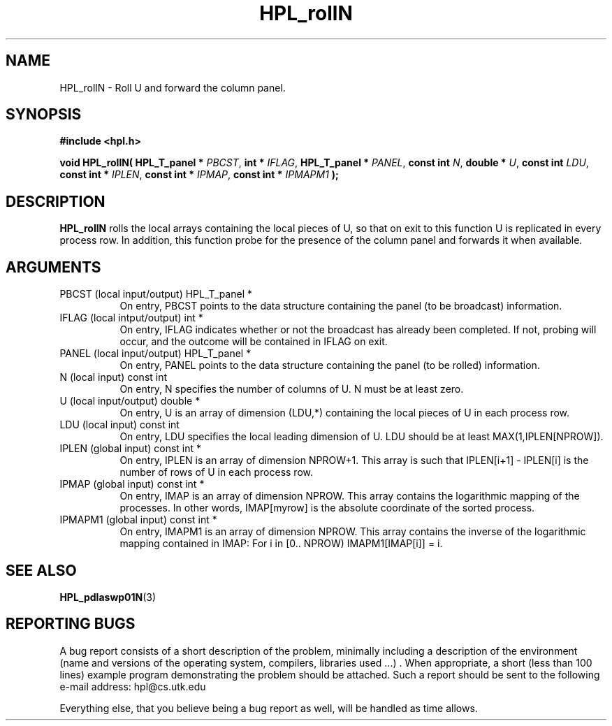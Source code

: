 .TH HPL_rollN 3 "September 27, 2000" "HPL 1.0" "HPL Library Functions"
.SH NAME
HPL_rollN \- Roll U and forward the column panel.
.SH SYNOPSIS
\fB\&#include <hpl.h>\fR
 
\fB\&void\fR
\fB\&HPL_rollN(\fR
\fB\&HPL_T_panel *\fR
\fI\&PBCST\fR,
\fB\&int *\fR
\fI\&IFLAG\fR,
\fB\&HPL_T_panel *\fR
\fI\&PANEL\fR,
\fB\&const int\fR
\fI\&N\fR,
\fB\&double *\fR
\fI\&U\fR,
\fB\&const int\fR
\fI\&LDU\fR,
\fB\&const int *\fR
\fI\&IPLEN\fR,
\fB\&const int *\fR
\fI\&IPMAP\fR,
\fB\&const int *\fR
\fI\&IPMAPM1\fR
\fB\&);\fR
.SH DESCRIPTION
\fB\&HPL_rollN\fR
rolls the local arrays containing the local pieces of U, so
that on exit to this function  U  is replicated in every process row.
In addition, this function probe for the presence of the column panel
and forwards it when available.
.SH ARGUMENTS
.TP 8
PBCST   (local input/output)          HPL_T_panel *
On entry,  PBCST  points to the data structure containing the
panel (to be broadcast) information.
.TP 8
IFLAG   (local intput/output)         int *
On entry, IFLAG  indicates  whether or not  the broadcast has
already been completed.  If not,  probing will occur, and the
outcome will be contained in IFLAG on exit.
.TP 8
PANEL   (local input/output)          HPL_T_panel *
On entry,  PANEL  points to the data structure containing the
panel (to be rolled) information.
.TP 8
N       (local input)                 const int
On entry, N specifies the number of columns of  U.  N must be
at least zero.
.TP 8
U       (local input/output)          double *
On entry,  U  is an array of dimension (LDU,*) containing the
local pieces of U in each process row.
.TP 8
LDU     (local input)                 const int
On entry, LDU specifies the local leading dimension of U. LDU
should be at least  MAX(1,IPLEN[NPROW]).
.TP 8
IPLEN   (global input)                const int *
On entry, IPLEN is an array of dimension NPROW+1.  This array
is such that IPLEN[i+1] - IPLEN[i] is the number of rows of U
in each process row.
.TP 8
IPMAP   (global input)                const int *
On entry, IMAP  is an array of dimension  NPROW.  This  array
contains  the  logarithmic mapping of the processes. In other
words,  IMAP[myrow]  is the absolute coordinate of the sorted
process.
.TP 8
IPMAPM1 (global input)                const int *
On entry,  IMAPM1  is an array of dimension NPROW. This array
contains  the inverse of the logarithmic mapping contained in
IMAP: For i in [0.. NPROW) IMAPM1[IMAP[i]] = i.
.SH SEE ALSO
.BR HPL_pdlaswp01N (3)
.SH REPORTING BUGS
A  bug report consists of a short description of the problem,
minimally  including a description of  the  environment (name
and versions  of  the operating  system, compilers, libraries
used ...) .  When appropriate,  a short (less than 100 lines)
example program demonstrating the problem should be attached.
Such a report should be sent to the following e-mail address:
hpl@cs.utk.edu                                               
                                                             
Everything else, that you believe being a bug report as well,
will be handled as time allows.                              
